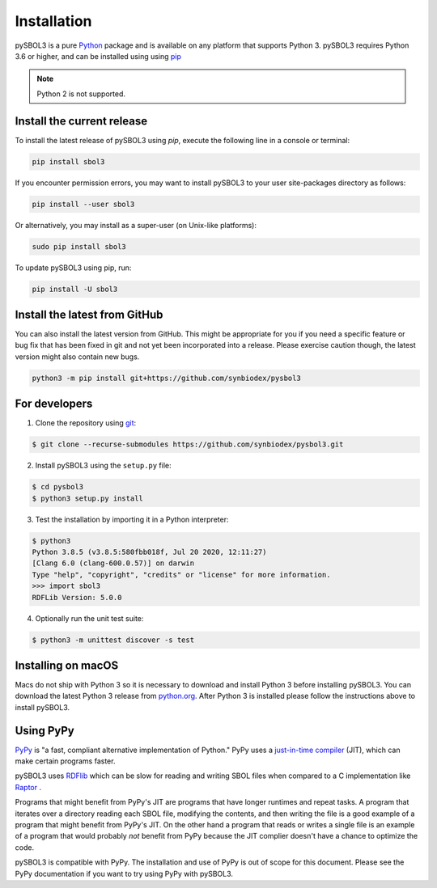 Installation
======================

pySBOL3 is a pure `Python <https://www.python.org>`_ package and is
available on any platform that supports Python 3.  pySBOL3 requires
Python 3.6 or higher, and can be installed using using `pip
<https://pypi.org/project/pip/>`_

.. note:: Python 2 is not supported.


Install the current release
---------------------------

To install the latest release of pySBOL3 using `pip`, execute the
following line in a console or terminal:

.. code::

        pip install sbol3

If you encounter permission errors, you may want to install pySBOL3 to
your user site-packages directory as follows:

.. code::

        pip install --user sbol3

Or alternatively, you may install as a super-user (on Unix-like
platforms):

.. code::

        sudo pip install sbol3

To update pySBOL3 using pip, run:

.. code::

        pip install -U sbol3


Install the latest from GitHub
------------------------------

You can also install the latest version from GitHub. This might be
appropriate for you if you need a specific feature or bug fix that has
been fixed in git and not yet been incorporated into a release. Please
exercise caution though, the latest version might also contain new
bugs.

.. code::

        python3 -m pip install git+https://github.com/synbiodex/pysbol3


For developers
----------------------

1. Clone the repository using `git <https://git-scm.com/>`_:

.. code::

        $ git clone --recurse-submodules https://github.com/synbiodex/pysbol3.git

2. Install pySBOL3 using the ``setup.py`` file:

.. code::

        $ cd pysbol3
        $ python3 setup.py install

3. Test the installation by importing it in a Python interpreter:

.. code::

        $ python3
	Python 3.8.5 (v3.8.5:580fbb018f, Jul 20 2020, 12:11:27)
	[Clang 6.0 (clang-600.0.57)] on darwin
	Type "help", "copyright", "credits" or "license" for more information.
	>>> import sbol3
	RDFLib Version: 5.0.0


4. Optionally run the unit test suite:

.. code::

        $ python3 -m unittest discover -s test


Installing on macOS
----------------------

Macs do not ship with Python 3 so it is necessary to download and
install Python 3 before installing pySBOL3. You can download the
latest Python 3 release from `python.org
<https://www.python.org>`_. After Python 3 is installed please follow
the instructions above to install pySBOL3.

Using PyPy
----------------------

`PyPy <https://www.pypy.org>`_ is "a fast, compliant alternative
implementation of Python." PyPy uses a
`just-in-time compiler <https://en.wikipedia.org/wiki/Just-in-time_compilation>`_
(JIT), which can make certain programs faster.

pySBOL3 uses `RDFlib <https://github.com/RDFLib/rdflib>`_ which can be
slow for reading and writing SBOL files when compared to a C
implementation like `Raptor <http://librdf.org/raptor/>`_ .

Programs that might benefit from PyPy's JIT are programs that have
longer runtimes and repeat tasks. A program that iterates over a
directory reading each SBOL file, modifying the contents, and then
writing the file is a good example of a program that might benefit
from PyPy's JIT. On the other hand a program that reads or writes a
single file is an example of a program that would probably *not*
benefit from PyPy because the JIT complier doesn't have a chance to
optimize the code.

pySBOL3 is compatible with PyPy. The installation and use of PyPy is
out of scope for this document. Please see the PyPy documentation if
you want to try using PyPy with pySBOL3.

